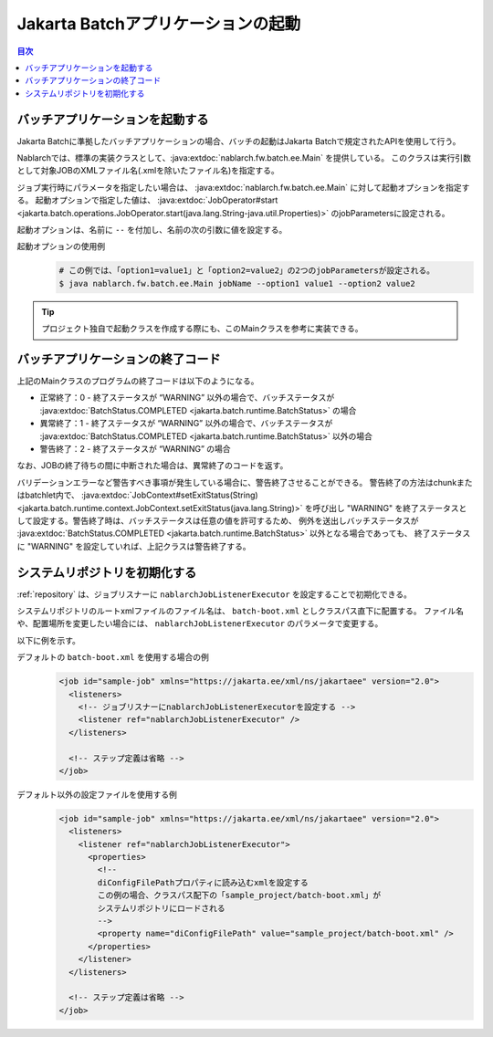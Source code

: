 Jakarta Batchアプリケーションの起動
==================================================
.. contents:: 目次
  :depth: 3
  :local:

.. _jsr352_run_batch_application:

バッチアプリケーションを起動する
--------------------------------------------------
Jakarta Batchに準拠したバッチアプリケーションの場合、バッチの起動はJakarta Batchで規定されたAPIを使用して行う。

Nablarchでは、標準の実装クラスとして、:java:extdoc:`nablarch.fw.batch.ee.Main` を提供している。
このクラスは実行引数として対象JOBのXMLファイル名(.xmlを除いたファイル名)を指定する。

ジョブ実行時にパラメータを指定したい場合は、 :java:extdoc:`nablarch.fw.batch.ee.Main` に対して起動オプションを指定する。
起動オプションで指定した値は、 :java:extdoc:`JobOperator#start <jakarta.batch.operations.JobOperator.start(java.lang.String-java.util.Properties)>` のjobParametersに設定される。

起動オプションは、名前に ``--`` を付加し、名前の次の引数に値を設定する。

起動オプションの使用例
  .. code-block:: bash

    # この例では、「option1=value1」と「option2=value2」の2つのjobParametersが設定される。
    $ java nablarch.fw.batch.ee.Main jobName --option1 value1 --option2 value2
  
.. tip::

  プロジェクト独自で起動クラスを作成する際にも、このMainクラスを参考に実装できる。


.. _jsr352_exitcode_batch_application:

バッチアプリケーションの終了コード
--------------------------------------------------
上記のMainクラスのプログラムの終了コードは以下のようになる。

* 正常終了：0 - 終了ステータスが “WARNING” 以外の場合で、バッチステータスが  :java:extdoc:`BatchStatus.COMPLETED <jakarta.batch.runtime.BatchStatus>` の場合
* 異常終了：1 - 終了ステータスが “WARNING” 以外の場合で、バッチステータスが  :java:extdoc:`BatchStatus.COMPLETED <jakarta.batch.runtime.BatchStatus>` 以外の場合
* 警告終了：2 - 終了ステータスが “WARNING” の場合

なお、JOBの終了待ちの間に中断された場合は、異常終了のコードを返す。

バリデーションエラーなど警告すべき事項が発生している場合に、警告終了させることができる。
警告終了の方法はchunkまたはbatchlet内で、 :java:extdoc:`JobContext#setExitStatus(String) <jakarta.batch.runtime.context.JobContext.setExitStatus(java.lang.String)>`
を呼び出し "WARNING" を終了ステータスとして設定する。警告終了時は、バッチステータスは任意の値を許可するため、
例外を送出しバッチステータスが :java:extdoc:`BatchStatus.COMPLETED <jakarta.batch.runtime.BatchStatus>` 以外となる場合であっても、
終了ステータスに "WARNING" を設定していれば、上記クラスは警告終了する。

.. _jsr352_run_batch_init_repository:

システムリポジトリを初期化する
--------------------------------------------------
:ref:`repository` は、ジョブリスナーに ``nablarchJobListenerExecutor`` を設定することで初期化できる。

システムリポジトリのルートxmlファイルのファイル名は、 ``batch-boot.xml`` としクラスパス直下に配置する。
ファイル名や、配置場所を変更したい場合には、 ``nablarchJobListenerExecutor`` のパラメータで変更する。

以下に例を示す。

デフォルトの ``batch-boot.xml`` を使用する場合の例
  .. code-block:: xml

    <job id="sample-job" xmlns="https://jakarta.ee/xml/ns/jakartaee" version="2.0">
      <listeners>
        <!-- ジョブリスナーにnablarchJobListenerExecutorを設定する -->
        <listener ref="nablarchJobListenerExecutor" />
      </listeners>

      <!-- ステップ定義は省略 -->
    </job>

デフォルト以外の設定ファイルを使用する例
  .. code-block:: xml

    <job id="sample-job" xmlns="https://jakarta.ee/xml/ns/jakartaee" version="2.0">
      <listeners>
        <listener ref="nablarchJobListenerExecutor">
          <properties>
            <!--
            diConfigFilePathプロパティに読み込むxmlを設定する
            この例の場合、クラスパス配下の「sample_project/batch-boot.xml」が
            システムリポジトリにロードされる
            -->
            <property name="diConfigFilePath" value="sample_project/batch-boot.xml" />
          </properties>
        </listener>
      </listeners>

      <!-- ステップ定義は省略 -->
    </job>
